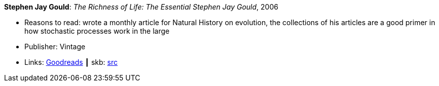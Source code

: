 *Stephen Jay Gould*: _The Richness of Life: The Essential Stephen Jay Gould_, 2006

* Reasons to read: wrote a monthly article for Natural History on evolution, the collections of his articles are a good primer in how stochastic processes work in the large
* Publisher: Vintage
* Links:
       link:https://www.goodreads.com/book/show/33937.The_Richness_of_Life?from_search=true[Goodreads]
    ┃ skb: https://github.com/vdmeer/skb/tree/master/library/book/2000/gould-richness_of_life-2006.adoc[src]

